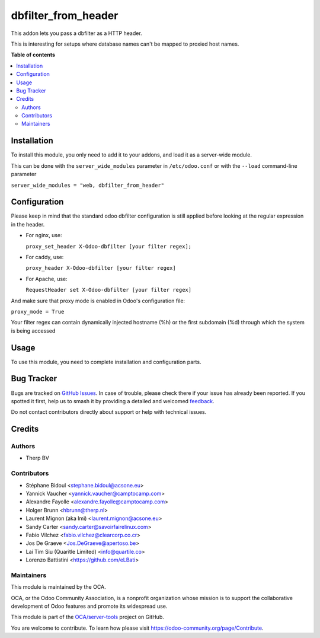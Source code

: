 ====================
dbfilter_from_header
====================

.. 
   !!!!!!!!!!!!!!!!!!!!!!!!!!!!!!!!!!!!!!!!!!!!!!!!!!!!
   !! This file is generated by oca-gen-addon-readme !!
   !! changes will be overwritten.                   !!
   !!!!!!!!!!!!!!!!!!!!!!!!!!!!!!!!!!!!!!!!!!!!!!!!!!!!
   !! source digest: sha256:b8d08c92c6618b25c1840032f3803045c7034e85ea1a7435ab29374e6a101cb3
   !!!!!!!!!!!!!!!!!!!!!!!!!!!!!!!!!!!!!!!!!!!!!!!!!!!!

.. |badge1| image:: https://img.shields.io/badge/maturity-Beta-yellow.png
    :target: https://odoo-community.org/page/development-status
    :alt: Beta
.. |badge2| image:: https://img.shields.io/badge/licence-AGPL--3-blue.png
    :target: http://www.gnu.org/licenses/agpl-3.0-standalone.html
    :alt: License: AGPL-3
.. |badge3| image:: https://img.shields.io/badge/github-OCA%2Fserver--tools-lightgray.png?logo=github
    :target: https://github.com/OCA/server-tools/tree/12.0/dbfilter_from_header
    :alt: OCA/server-tools
.. |badge4| image:: https://img.shields.io/badge/weblate-Translate%20me-F47D42.png
    :target: https://translation.odoo-community.org/projects/server-tools-12-0/server-tools-12-0-dbfilter_from_header
    :alt: Translate me on Weblate
.. |badge5| image:: https://img.shields.io/badge/runboat-Try%20me-875A7B.png
    :target: https://runboat.odoo-community.org/builds?repo=OCA/server-tools&target_branch=12.0
    :alt: Try me on Runboat

|badge1| |badge2| |badge3| |badge4| |badge5|

This addon lets you pass a dbfilter as a HTTP header.

This is interesting for setups where database names can't be mapped to proxied host names.

**Table of contents**

.. contents::
   :local:

Installation
============

To install this module, you only need to add it to your addons, and load it as
a server-wide module.

This can be done with the ``server_wide_modules`` parameter in ``/etc/odoo.conf``
or with the ``--load`` command-line parameter

``server_wide_modules = "web, dbfilter_from_header"``

Configuration
=============

Please keep in mind that the standard odoo dbfilter configuration is still
applied before looking at the regular expression in the header.

* For nginx, use:

  ``proxy_set_header X-Odoo-dbfilter [your filter regex];``

* For caddy, use:

  ``proxy_header X-Odoo-dbfilter [your filter regex]``

* For Apache, use:

  ``RequestHeader set X-Odoo-dbfilter [your filter regex]``

And make sure that proxy mode is enabled in Odoo's configuration file:

``proxy_mode = True``

Your filter regex can contain dynamically injected hostname (%h) or the first subdomain (%d) through which the system is being accessed

Usage
=====

To use this module, you need to complete installation and configuration
parts.

Bug Tracker
===========

Bugs are tracked on `GitHub Issues <https://github.com/OCA/server-tools/issues>`_.
In case of trouble, please check there if your issue has already been reported.
If you spotted it first, help us to smash it by providing a detailed and welcomed
`feedback <https://github.com/OCA/server-tools/issues/new?body=module:%20dbfilter_from_header%0Aversion:%2012.0%0A%0A**Steps%20to%20reproduce**%0A-%20...%0A%0A**Current%20behavior**%0A%0A**Expected%20behavior**>`_.

Do not contact contributors directly about support or help with technical issues.

Credits
=======

Authors
~~~~~~~

* Therp BV

Contributors
~~~~~~~~~~~~

* Stéphane Bidoul <stephane.bidoul@acsone.eu>
* Yannick Vaucher <yannick.vaucher@camptocamp.com>
* Alexandre Fayolle <alexandre.fayolle@camptocamp.com>
* Holger Brunn <hbrunn@therp.nl>
* Laurent Mignon (aka lmi) <laurent.mignon@acsone.eu>
* Sandy Carter <sandy.carter@savoirfairelinux.com>
* Fabio Vilchez <fabio.vilchez@clearcorp.co.cr>
* Jos De Graeve <Jos.DeGraeve@apertoso.be>
* Lai Tim Siu (Quaritle Limited) <info@quartile.co>
* Lorenzo Battistini <https://github.com/eLBati>

Maintainers
~~~~~~~~~~~

This module is maintained by the OCA.

.. image:: https://odoo-community.org/logo.png
   :alt: Odoo Community Association
   :target: https://odoo-community.org

OCA, or the Odoo Community Association, is a nonprofit organization whose
mission is to support the collaborative development of Odoo features and
promote its widespread use.

This module is part of the `OCA/server-tools <https://github.com/OCA/server-tools/tree/12.0/dbfilter_from_header>`_ project on GitHub.

You are welcome to contribute. To learn how please visit https://odoo-community.org/page/Contribute.
